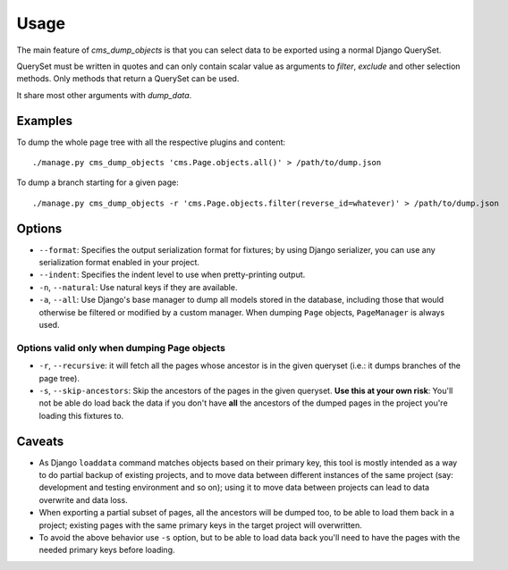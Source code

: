 =====
Usage
=====

The main feature of `cms_dump_objects` is that you can select data to be exported
using a normal Django QuerySet.

QuerySet must be written in quotes and can only contain scalar value as arguments
to `filter`, `exclude` and other selection methods. Only methods that return a
QuerySet can be used.

It share most other arguments with `dump_data`.

Examples
********

To dump the whole page tree with all the respective plugins and content::

    ./manage.py cms_dump_objects 'cms.Page.objects.all()' > /path/to/dump.json

To dump a branch starting for a given page::

    ./manage.py cms_dump_objects -r 'cms.Page.objects.filter(reverse_id=whatever)' > /path/to/dump.json


Options
*******

* ``--format``: Specifies the output serialization format for fixtures;
  by using Django serializer, you can use any serialization format enabled in
  your project.
* ``--indent``: Specifies the indent level to use when pretty-printing output.
* ``-n``, ``--natural``: Use natural keys if they are available.
* ``-a``, ``--all``: Use Django's base manager to dump all models stored in the
  database, including those that would otherwise be filtered or modified by a
  custom manager. When dumping ``Page`` objects, ``PageManager`` is always used.

Options valid only when dumping Page objects
--------------------------------------------

* ``-r``, ``--recursive``: it will fetch all the pages whose ancestor is in the
  given queryset (i.e.: it dumps branches of the page tree).
* ``-s``, ``--skip-ancestors``: Skip the ancestors of the pages in the given
  queryset. **Use this at your own risk**: You'll not be able do load back the
  data if you don't have **all** the ancestors of the dumped pages in the
  project you're loading this fixtures to.

Caveats
*******

* As Django ``loaddata`` command matches objects based on their primary key,
  this tool is mostly intended as a way to do partial backup of existing projects,
  and to move data between different instances of the same project (say:
  development and testing environment and so on); using it to move data between
  projects can lead to data overwrite and data loss.

* When exporting a partial subset of pages, all the ancestors will be dumped too,
  to be able to load them back in a project; existing pages with the same
  primary keys in the target project will overwritten.

* To avoid the above behavior use ``-s`` option, but to be able to load data back
  you'll need to have the pages with the needed primary keys before loading.